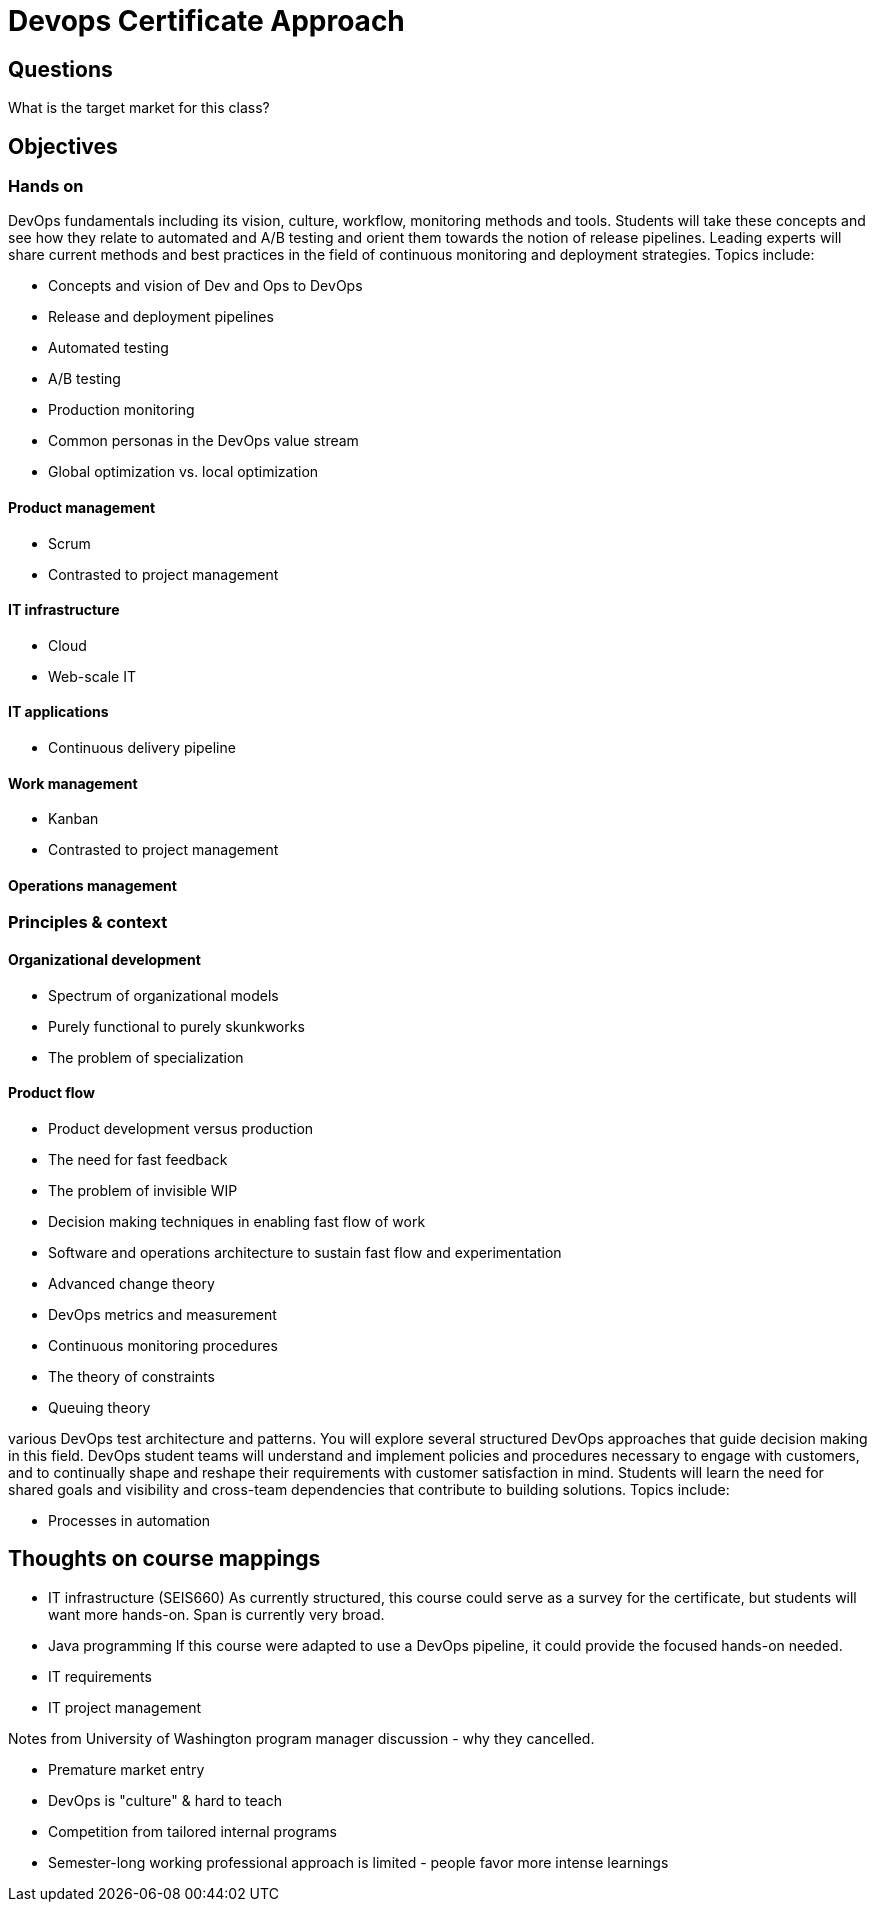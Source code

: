= Devops Certificate Approach

== Questions

What is the target market for this class?

== Objectives

=== Hands on
DevOps fundamentals including its vision, culture, workflow, monitoring methods and tools. Students will take these concepts and see how they relate to automated and A/B testing and orient them towards the notion of release pipelines. Leading experts will share current methods and best practices in the field of continuous monitoring and deployment strategies.
Topics include:

* Concepts and vision of Dev and Ops to DevOps
* Release and deployment pipelines
* Automated testing
* A/B testing
* Production monitoring
* Common personas in the DevOps value stream
* Global optimization vs. local optimization

==== Product management
* Scrum
* Contrasted to project management

==== IT infrastructure
* Cloud
* Web-scale IT

==== IT applications
* Continuous delivery pipeline

==== Work management
* Kanban
* Contrasted to project management

==== Operations management

=== Principles & context

==== Organizational development
* Spectrum of organizational models
* Purely functional to purely skunkworks
* The problem of specialization

==== Product flow
* Product development versus production
* The need for fast feedback
* The problem of invisible WIP
* Decision making techniques in enabling fast flow of work
* Software and operations architecture to sustain fast flow and experimentation
* Advanced change theory
* DevOps metrics and measurement
* Continuous monitoring procedures
* The theory of constraints
* Queuing theory

various DevOps test architecture and patterns. You will explore several structured DevOps approaches that guide decision making in this field. DevOps student teams will understand and implement policies and procedures necessary to engage with customers, and to continually shape and reshape their requirements with customer satisfaction in mind. Students will learn the need for shared goals and visibility and cross-team dependencies that contribute to building solutions.
Topics include:

* Processes in automation




== Thoughts on course mappings

* IT infrastructure (SEIS660)
As currently structured, this course could serve as a survey for the certificate, but students will want more hands-on. Span is currently very broad.

* Java programming
If this course were adapted to use a DevOps pipeline, it could provide the focused hands-on needed.

* IT requirements

* IT project management

Notes from University of Washington program manager discussion - why they cancelled.

- Premature market entry
- DevOps is "culture" & hard to teach
- Competition from tailored internal programs
- Semester-long working professional approach is limited - people favor more intense learnings

